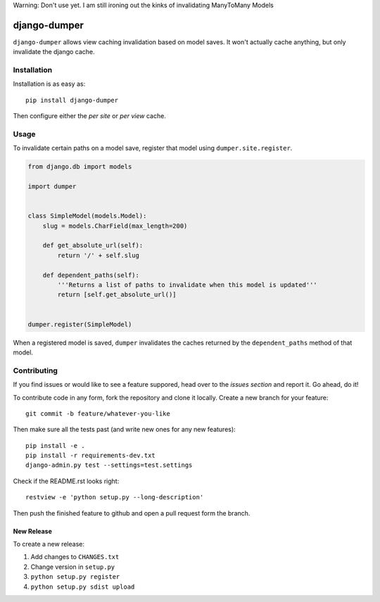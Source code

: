 Warning: Don't use yet. I am still ironing out the kinks of invalidating
ManyToMany Models

django-dumper
============================

.. image:: https://pypip.in/v/django-dumper/badge.png
        :target: https://crate.io/packages/django-dumper

.. image:: https://travis-ci.org/saulshanabrook/django-dumper.png
    :target: https://travis-ci.org/saulshanabrook/django-dumper

.. image:: https://coveralls.io/repos/saulshanabrook/django-dumper/badge.png?branch=master
    :target: https://coveralls.io/r/saulshanabrook/django-dumper


``django-dumper`` allows view caching invalidation based on model saves.
It won't actually cache anything, but only invalidate the django cache.


Installation
------------

Installation is as easy as::

    pip install django-dumper

Then configure either the `per site` or `per view` cache.

.. _per site: https://docs.djangoproject.com/en/dev/topics/cache/#the-per-site-cache
.. _per view: https://docs.djangoproject.com/en/dev/topics/cache/#the-per-view-cache


Usage
-----
To invalidate certain paths on a model save, register that model using
``dumper.site.register``.

.. code-block:: python

    from django.db import models

    import dumper


    class SimpleModel(models.Model):
        slug = models.CharField(max_length=200)

        def get_absolute_url(self):
            return '/' + self.slug

        def dependent_paths(self):
            '''Returns a list of paths to invalidate when this model is updated'''
            return [self.get_absolute_url()]


    dumper.register(SimpleModel)

When a registered model is saved, ``dumper`` invalidates the caches returned
by the ``dependent_paths`` method of that model.

Contributing
------------

If you find issues or would like to see a feature suppored, head over to
the `issues section` and report it. Go ahead, do it!

.. _issues section: https://github.com/saulshanabrook/django-dumper/issues

To contribute code in any form, fork the repository and clone it locally.
Create a new branch for your feature::

    git commit -b feature/whatever-you-like

Then make sure all the tests past (and write new ones for any new features)::

    pip install -e .
    pip install -r requirements-dev.txt
    django-admin.py test --settings=test.settings

Check if the README.rst looks right::

    restview -e 'python setup.py --long-description'

Then push the finished feature to github and open a pull request form the branch.

New Release
^^^^^^^^^^^
To create a new release:

1. Add changes to ``CHANGES.txt``
2. Change version in ``setup.py``
3. ``python setup.py register``
4. ``python setup.py sdist upload``

